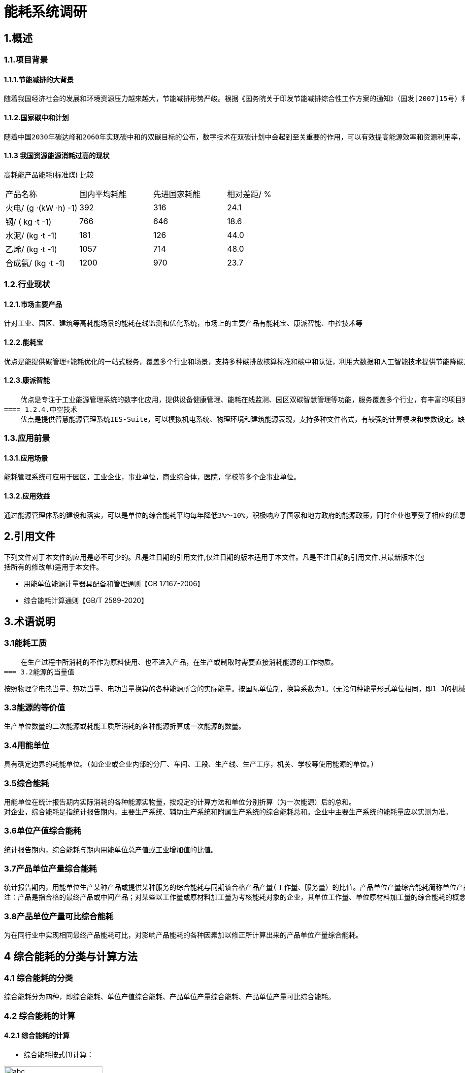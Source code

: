 = 能耗系统调研

:toc:
:toc-title: 目录

== 1.概述

=== 1.1.项目背景

==== 1.1.1.节能减排的大背景
    随着我国经济社会的发展和环境资源压力越来越大，节能减排形势严峻。根据《国务院关于印发节能减排综合性工作方案的通知》（国发[2007]15号）和《关于加强国家机关办公建筑和大型公共建筑节能管理工作的实施意见》（建科[2007]245号）的精神，需要加强用能单位能耗监测系统建设，利用现代化的技术手段，实现对重点建筑进行能耗动态监测，建立和完善能效测评、用能标准、能耗统计、能源审计、能效公示、用能定额、节能服务等各项能源运行管理工作。

==== 1.1.2.国家碳中和计划
    随着中国2030年碳达峰和2060年实现碳中和的双碳目标的公布，数字技术在双碳计划中会起到至关重要的作用，可以有效提高能源效率和资源利用率，降低能源消耗和碳排放，可以促进清洁能源的开发和利用，增加碳汇能力，降低减排成本，提升绿色竞争力。

==== 1.1.3 我国资源能源消耗过高的现状

高耗能产品能耗(标准煤) 比较
|===
|产品名称|国内平均耗能|先进国家耗能|相对差距/ %
|火电/ (g ·(kW ·h) -1)|392|316|24.1
|钢/ ( kg ·t -1)|766|646|18.6
|水泥/ (kg ·t -1)|181|126|44.0
|乙烯/ (kg ·t -1)|1057|714|48.0
|合成氨/ (kg ·t -1)|1200|970|23.7
|===


=== 1.2.行业现状

==== 1.2.1.市场主要产品
    针对工业、园区、建筑等高耗能场景的能耗在线监测和优化系统，市场上的主要产品有能耗宝、康派智能、中控技术等

==== 1.2.2.能耗宝
    优点是能提供碳管理+能耗优化的一站式服务，覆盖多个行业和场景，支持多种碳排放核算标准和碳中和认证，利用大数据和人工智能技术提供节能降碳方案。缺点是可能需要配合实时采集设备使用，对于一般用户来说可能有一定的成本和门槛。

==== 1.2.3.康派智能
    优点是专注于工业能源管理系统的数字化应用，提供设备健康管理、能耗在线监测、园区双碳智慧管理等功能，服务覆盖多个行业，有丰富的项目案例。缺点是可能对于非工业场景的适用性较低，软硬件产品需要OEM定制，可能不够灵活。
==== 1.2.4.中空技术
    优点是提供智慧能源管理系统IES-Suite，可以模拟机电系统、物理环境和建筑能源表现，支持多种文件格式，有较强的计算模块和参数设定。缺点是可能对于一般用户来说操作界面不够友好，参数设定过于复杂，需要一定的专业知识。

=== 1.3.应用前景

==== 1.3.1.应用场景
    能耗管理系统可应用于园区，工业企业，事业单位，商业综合体，医院，学校等多个企事业单位。

==== 1.3.2.应用效益
    通过能源管理体系的建设和落实，可以是单位的综合能耗平均每年降低3%～10%，积极响应了国家和地方政府的能源政策，同时企业也享受了相应的优惠政策

== 2.引用文件
下列文件对于本文件的应用是必不可少的。凡是注日期的引用文件,仅注日期的版本适用于本文件。凡是不注日期的引用文件,其最新版本(包括所有的修改单)适用于本文件。

* 用能单位能源计量器具配备和管理通则【GB 17167-2006】
* 综合能耗计算通则【GB/T 2589-2020】


== 3.术语说明

=== 3.1能耗工质
    在生产过程中所消耗的不作为原料使用、也不进入产品，在生产或制取时需要直接消耗能源的工作物质。
=== 3.2能源的当量值 

    按照物理学电热当量、热功当量、电功当量换算的各种能源所含的实际能量。按国际单位制，换算系数为1。（无论何种能量形式单位相同，即1 J的机械能=1J 电能= 1J 热能……）

=== 3.3能源的等价值
    
    生产单位数量的二次能源或耗能工质所消耗的各种能源折算成一次能源的数量。

=== 3.4用能单位

    具有确定边界的耗能单位。(如企业或企业内部的分厂、车间、工段、生产线、生产工序，机关、学校等使用能源的单位。)

=== 3.5综合能耗

    用能单位在统计报告期内实际消耗的各种能源实物量，按规定的计算方法和单位分别折算（为一次能源）后的总和。
    对企业，综合能耗是指统计报告期内，主要生产系统、辅助生产系统和附属生产系统的综合能耗总和。企业中主要生产系统的能耗量应以实测为准。

=== 3.6单位产值综合能耗

    统计报告期内，综合能耗与期内用能单位总产值或工业增加值的比值。

=== 3.7产品单位产量综合能耗
    
    统计报告期内，用能单位生产某种产品或提供某种服务的综合能耗与同期该合格产品产量(工作量、服务量）的比值。产品单位产量综合能耗简称单位产品综合能耗。
    注：产品是指合格的最终产品或中间产品；对某些以工作量或原材料加工量为考核能耗对象的企业，其单位工作量、单位原材料加工量的综合能耗的概念也包括在本定义之内。
    
=== 3.8产品单位产量可比综合能耗

    为在同行业中实现相同最终产品能耗可比，对影响产品能耗的各种因素加以修正所计算出来的产品单位产量综合能耗。


== 4 综合能耗的分类与计算方法

=== 4.1  综合能耗的分类
    综合能耗分为四种，即综合能耗、单位产值综合能耗、产品单位产量综合能耗、产品单位产量可比综合能耗。

=== 4.2  综合能耗的计算

==== 4.2.1  综合能耗的计算

* 综合能耗按式(1)计算：

image::./gongshi1.png['abc', 200]
 
式中：

* E-----综合能耗；单位为千克标准煤（kgce）；
* n---- 消耗的能源品种数；
* ei----生产和服务活动中消耗的第i种能源实物量；单位为千克（kg）或千瓦小时（kWh）或焦耳（J）或立方米（m3）；
* pi----第i种能源的等价值折算系数，按能源的当量值或能源的等价值折算。单位为千克标准煤每千克（kgce/kg）或千克标准煤每千瓦小时（kgce /kW.h）或千克标准煤每焦耳（kgce /J）或千克标准煤每立方米（kgce /m3）；
* Esc-----主要生产系统的综合能耗，单位为千克标准煤（kgce）；
* Efz-----辅助生产系统的综合能耗，单位为千克标准煤（kgce）；
* Efs--------附属生产系统的综合能耗，单位为千克标准煤（kgce）。
（紫色为修订后期删除的内容，可以参考使用）

==== 4.2.2 单位产值综合能耗的计算

* 单位产值综合能耗按公式（2）计算：

image::./gongshi2.png['abc', 200]

式中：

* eg------单位产值综合能耗；单位为千克标准煤每万元总产值或增加值（kgce/万元）；
* G------统计报告期内产出的总产值或增加值。万元。

==== 4.2.3 单位产值综合能耗的计算
* 某种产品（或服务）单位产量综合能耗按公式（3）计算：

image::./gongshi3.png['abc', 200]

式中：

* ej-----第j种产品单位产量综合能耗；
* Ej-----第j种产品的综合能耗；
* Pj-----第j种产品合格产品的产量。 
对同时生产多种产品的情况，应按每种产品实际耗能量计算；在无法分别对每种产品进行计算时，可折算成标准产品统一计算，或按产量与能耗量的比例分摊计算。 


== 5.能耗管理系统软件介绍

=== 5.1概述
    能耗管理软件是指⼀种能够对企业或建筑的各种能源消耗进⾏数据采集、分析、展⽰和优化的软件系统。能耗
管理软件可以帮助⽤⼾了解⾃⾝的⽤能构成、设备的详细能耗，减少能源浪费，提⾼能效，降低成本，实现绿
⾊低碳发展。

=== 5.2 主要能源类型
    能耗管理系统主要管理的能源有⽔、电、⽓、煤、热（冷）量等。能耗管理系统通过对各种能源的采集、监
控、分析和优化，可以帮助⽤⼾提⾼能源利⽤效率，降低能源成本，减少碳排放，实现节能环保。

=== 5.3 新华能耗管理

==== 5.3.1 新华的优势

===== 5.3.1.1 热⽹系统的成熟经验
    热⽹系统和热能管理有⼀定的业务重合，我们可以依托在热⽹⾏业成熟的⾏业经验，在热能管理⽅⾯突出产品
特⾊，在⾏业中形成差异化竞争，降低能耗管理系统切⼊市场的⻔槛。

===== 5.3.1.2 现有平台的集成
    基于新华系统的微服务架构设计，可以和现有系统的成熟模块进⾏有效的整合，现有系统中，单点登陆，前置
机，数据采集与清洗等服务组件都可以重复利⽤到能耗系统中，可以有效的降低开发⼯作量，提⾼项⽬开发效
率。

==== 5.3.2 新华的劣势

===== 5.3.2.1 缺乏产品经验

===== 5.3.2.2 开发资源紧张

==== 5.3.3 开发计划
    根据新华的⾃⾝特点，建议新华能耗系统开发⻓期计划分为三步⾛策略，具体情况如下：

===== 5.3.3.1 从零到一
    ⼀期计划开发具有完整功能的能耗综合管理平台，重点突破电能管理和热能管理⽅向，依托公司在热⼒公司的
有效资源，以热⼒⾏业作为⾏业切⼊点，为热⼒公司提供全⽅位的能源解决⽅案。

===== 5.3.3.2 从行业突破
    完善水，气，煤等多种能源管理产品方向，并逐步扩散产品应用至园区，商业综合体，学校医院等多种企事业单位，使我们的产品达到行业领先水平。

===== 5.3.3.3 未来方向

====== 5.3.3.3.1 多能互补
    目前，我国电力市场交易主要以长期合同为主，现货市场和辅助服务市场还处于试点阶段，随着我国建设全国统一电力市场体系，未来将能耗管理系统接入全国统一市场，利用日前交易，实时交易调频交易等方案，进一步降低企业的能耗成本。

====== 5.3.3.3.2 碳排放交易
    中国的碳排放权交易体系于2021年7月正式投入运行，首批入市的2225家电力公司，年二氧化碳排放总量超过40亿吨。今后几年石化、化工、建材、钢铁、有色金属、造纸和国内航空等高耗能、高排放行业将被陆续纳入碳交易体系。未来我们将能耗系统接入碳排放市场，依托大数据，人工智能系统，通过智能交易策略，进一步为企业提供经济效益。

=== 5.4 电能管理
    电能管理是指对电力系统和用电设备进行监测、分析、控制和优化的过程，以提高电力可用性、可靠性、质量和效率，降低电力成本和风险，实现节能减排。电能管理的主要内容包括以下几个方面：

* 能源使用分析和性能跟踪：通过对用电数据的采集、统计、报表和可视化，了解整个设施的能源消耗情况，并主动检测异常能源使用情况，为能源优化策略提供依据。
* 电力系统监控：通过安装多功能电力仪表，实时查看从系统主进线到终端配电设施的电能流动情况，实现对电力系统的实时监控、故障报警、保护控制和自动切换等功能，提高供电可靠性和安全性。
* 电力事件分析和电能质量治理：通过安装电能质量监测仪，准确、可靠地监控和捕捉电力扰动事件，利用专业诊断工具进行事件分析和原因判断，采取相应的治理措施，如安装有源滤波器或电压暂降治理设备等，以减少电源干扰的影响并防止设备故障和损坏。
* 电气资产绩效管理：通过安装具有本体诊断功能的传感器和智能设备，实现对电气资产的基于状态的预防性主动维护，当设备/系统设置发生变化、热点产生或设备发生老化，则主动发送报警信息，避免宕机，降低维护成本并延长设备寿命。
* 能源成本管理：通过对用电数据的分析和比较，找出节约能源的潜在机会，如优化功率因数、调整负荷曲线、利用峰谷差价等，以降低能源支出，并与外部服务商合作，获取专家决策支持和远程监管服务。

== 6 能耗系统设计方案

=== 6.1 设计原则

==== 6.1.1 采用先进和成熟的技术
    各系统均采用多层体系结构，使用JSON规范作为信息交互的标准，并且采用先进、成熟的软硬件平台及相关标准作为系统的基础。

==== 6.1.2 充分利用现有成熟系统服务
    充分利用现在公司的iheating为服务系统，依托公司大数据平台，集成单点登陆，用户权限，数据采集等程序系统组件，提高项目的开发效率和项目质量。

==== 6.1.3具有良好的的可扩展性
    要能够支持多个层面的可扩展性，通过负载平衡、快速开发/重组、业务参数配置等多个方面使得系统可以支持未来仓储WMS未来不断变化的业务特征。

==== 6.1.4安全性和可靠性
    系统针对数据库、网络、应用等各层次制定相应的安全策略和可靠性策略保障系统的安全性和可靠性。

=== 6.2功能模块

==== 6.2.1实时能耗采集
通过数据采集器自动采集现场仪表的能耗数据信息，为能源信息管理提供原始数据。

===== 6.2.1.1 通讯协议与网络接口
本系统涉及到电、水、油、蒸汽、压缩空气、天然气等能耗监测仪表设备的采集工作；提供的监测仪表设备必须支持RS-485、RS-232、RJ45、CDMA 3G/4G多种网络接口或支持OPC、MODBUS、104、CDT、DLT645等多种协议的数据接入，实现企业/分厂/车间/设备/产品等多级的能源介质的采集、存储管理。

===== 6.2.1.2 断网本地预存
在网络中断或者主数据存储设备出现无法联通的情况时，数据采集设备应当继续采集耗能数据，并将采集到的耗能数据保存在本地，在网络联通或者与主数据存储设备恢复通讯后将预存的数据上传到主存储设备中。
本地预存数据至少能够大于7天。

===== 6.2.1.3 远程抄表
- 多个耗能仪表设备集抄：
可以对指定区域内的耗能监测设备进行远程抄表。还可以选择指定的日期与时间对耗能仪表进行远程抄表，当选择指定日期与时间时应显示对应时间的耗能数据。
- 单个耗能仪表设备集抄：
出具备多个能耗仪表设备集抄的功能外，还应具备历史实时采集记录查询功能。

===== 6.2.1.4运行监测
- 系统应以数据列表、分布图、曲线等形式直观展示企业实时/历史生产能耗数据及生产指标、能耗指标、数据通讯报警数据。
- 实现动能站房运行人员登记、巡视电子签到和电子交接班功能。
- 通过对生产和能源系统指标的集中监控和生产异常的实时报警、对系统巡检到位提高企业能源系统的运行管理水平及整体安全水平，确保生产安全进行。

==== 6.2.2耗能统计分析
以客观数据为依据，以企业整体、分厂、车间、生产线、主要用能设备为对象，全面分析企业生产能源消耗情况，使企业管理者了解企业能源消耗构成情况，帮助企业查找能源使用过程中的漏洞和不合理情况。

===== 6.2.2.1 标准数据子系统
与数据相关的后台子系统是完成数据采集、处理、上报的关键部分，完全按照技术导则要求编制。

===== 6.2.2.2用电计量
建设用电专项管理的子系统：实现建筑能耗的分类分项计量、管理、统计功能；动态实时能耗数据和运行参数监测；逐时、逐日、逐月、逐年和任意时段数据的查询、分析；10年以上能耗数据查询、展示和对比分析；能耗结构、能耗趋势、指标对比展示；变电室高低压电网线路支路关系的模拟图展示和实时支路数据、指标对比展示；为任意对象（企业、分厂、部门、班组、个人）任意时段（日月年）的电耗提供饼图、柱形图、曲线图展示、管理和报表汇总、打印功能，并支持word、pdf、excel格式的导出；提供对标定位管理功能，实现按建筑、按部门、按类别的总量、人均、面积均的综合排名对比;通过 web可联动智能管控设备,实现远程控制,实现集体控制、单个控制、定时控制、定量控制、定额控制和智能模糊控制，有管理信息录入、管控指令发送功能。

===== 6.2.2.3用水计量

建设供水专项管理的子系统：提供可视化的水管网能流图监测，查找供水系统内的跑冒滴漏以及水力平衡等问题；动态实时能耗数据和运行参数监测；逐时、逐日、逐月、逐年和任意时段数据的查询、分析；10年以上能耗数据展示和对比，能耗结构、能耗趋势、指标对比展示；给水管网支路关系的仿真模拟图展示和实时支路数据、指标对比展示；为任意对象（企业、分厂、部门、班组、个人）任意时段（日月年）的水耗提供饼图、柱形图、曲线图和报表汇总、打印功能，并支持word、pdf、excel格式的导出；提供对标定位管理功能，实现按建筑、按部门、按类别的总量、人均、面积均的综合排名对比;通过 web可联动智能管控设备,实现远程控制,实现集体控制、单个控制、定时控制、定量控制、定额控制和智能模糊控制，有管理信息录入、管控指令发送功能。

====== 6.2.2.4供热运行子系统
建设供热专项管理的子系统：提供可视化的供暖管网能流图监测，查找供暖系统内的跑冒滴漏以及水力平衡等问题；监测供热设备运行参数、流量、压力、温度等数据；动态实时能耗数据和运行参数监测；逐时、逐日、逐月、逐年和任意时段数据的查询、分析；10年以上能耗数据展示和对比，能耗结构、能耗趋势、指标对比展示；给供暖管网支路关系的仿真模拟图展示和实时支路数据、指标对比展示；为任意对象（企业、分厂、部门、班组、个人）任意时段（日月年）的水耗提供饼图、柱形图、曲线图和报表汇总、打印功能，并支持word、pdf、excel格式的导出；提供对标定位管理功能，实现按建筑、按部门、按类别的总量、人均、面积均的综合排名对比;显示供热分时分温控制的各区域的供热的状态。

==== 6.2.3未来能耗预测
以客观数据为依据，以企业整体、分厂、车间、生产线、主要用能设备为对象，并结合历史能耗数据，对未来的能耗情况进行预测分析。

==== 6.2.4节能降耗计划与考核
结合企业用能计划、能效指标以及各种行业对标等，按照企业组织层级建立考核指标体系，将用能情况与企业各个单位乃至个人的绩效考核结合起来，通过对企业、分厂、部门、班组、个人的实时和阶段考核，实现能源管理的精细化和全面化，将节能降耗工作落到实处。

==== 6.2.5耗能设备管理
功能包括建筑、机构、能耗、采集器、监测仪表和其他设备信息的管理、维护和自由组态；系统操作日志和维护日志管理；管理员录入、修改操作可留痕；综合告警条件的设置包括仪表运行告警条件、各部门及用能设备能源消耗预警告警条件；标准编码管理，所有信息编码均依据技术导则。

==== 6.2.6耗能对标管理
通过设定国家、省市、企业内部标准，实现对企业实际生产指标数据和能源统计数据与标杆目标值之间的对比分析，方便管理者迅速分析判断能耗变化趋势及原因，挖掘节能潜力，找到节能管理的关键所在，帮助企业寻找差距。

==== 6.2.7耗能综合报表
系统为用户提供强大的报表功能。主要包括综合能源消耗汇总表（日、周、月、年度报表）、能源生产与消费表、指标汇总统计等。提供自定义报表输出功能，报表支持EXCEL、PDF等多种导出格式，用户可以方便的进行编辑和打印。
建设节能监管的专家分析子系统：具有多专题的能耗分析及对比，包括企业、分厂、部门、班组、个人、各种能源种类能效综合分析、时间分析、标杆分析、能耗预测分析；供热、配电室等能效专项分析，影响能耗的天气因素、建筑因素等因素的多种分析功能；生成“专家诊断报告”，准确查找到节能点、测算节能空间，并提供节能改造的相关建议；可对实施节能改造措施的节能效果进行验证。系统还具备可扩展能耗统计算法库开发、可视化分析呈现功能。

==== 6.2.8其他
具有灵活的权限管理功能，可以根据角色分配业务模块，并能设置每个业务模块数据的增加、删除、修改、导入、导出和打印等操作权限；还可以根据需要对个别用户进行单独的权限设置；不同身份人员可以按照权限设置的范围管理能耗监测设备，查看能耗统计、汇总和分析数据，实现校园建筑、监测设备和能耗数据的分级管理。能从企业、分厂、部门、班组、个人和监测设备等多种视角监测管理能耗信息。

=== 6.3数据采集方案

==== 6.3.1 数据采集方式
按照《国家机关办公建筑和大型公共建筑能耗监测系统分项能耗数据采集技术导则》要求，大型公共建筑能耗数据采集方式包括人工采集方式和自动采集方式。

通过人工采集方式采集的数据包括建筑基本情况数据，采集指标和其它不能通过自动方式采集的能耗数据，如建筑消耗的煤、液化石油、人工煤气、汽油、煤油、柴油等能耗量。

通过自动采集方式采集的数据包括建筑分项能耗数据和分类能耗数据。由自动计量装置实时采集，通过自动传输方式实时传输至数据中转站或数据中心。

==== 6.3.2 数据采集子系统
    
* 数据采集子系统由监测建筑中的各计量装置、数据采集器和数据采集软件系统组成。
* 数据中转站接收并缓存其管理区域内监测建筑的能耗数据，并上传到数据中心。数据中转站可不具备处理分析数据和永久性存储数据的功能。
* 数据中心接收并存储其管理区域内监测建筑和数据中转站上传的数据，并对其管理区域内的能耗数据进行处理、分析、展示和发布。数据中心分为部级数据中心、省（自治区、直辖市）级数据中心和市级数据中心。市级和省（自治区、直辖市）级数据中心应将各种*分类能耗汇总数据逐级上传。部级数据中心对各省（自治区、直辖市）级数据中心上报的能耗数据进行分类汇总后形成国家级的分类能耗汇总数据，并发布全国和各省（自治区、直辖市）的能耗数据统计报表以及各种分类能耗汇总表。

==== 6.3.3 能耗数据采集、上传频率和内容
* 能耗数据采集频率

分项能耗数据的采集频率为每15分钟1次到每1小时1次之间，数据采集频率可根据具体需要灵活设置。

* 数据中转站能耗数据的上传

数据中转站向数据中心上传数据的频率为每6小时1次，上传数据为本数据中转站管理区域内各监测建筑原始能耗数据的汇总。

==== 6.3.4 电能监管子系统

===== 6.3.4.1 电能检测内容
参照《建筑节能监管系统技术导则》等技术标准，条件满足情况下实现园区的照明、动力、特殊供电等进行三级分项分类电耗计量统计，实际情况根据园区要求而定。

该系统采集数据主要是单相电能表的电压、电流、电能；三相电能表的ABC三相电压、ABC三相电流、ABC三相有功功率、ABC三相无功功率及总有功功率（即电能），本系统涉及的明细及统计分析数据的均以电能数据为基础。(园区原有远传电表具有的其他参数根据需求也可采集)

电表的详细信息包含：电表编号、电表类别、电表编码、电表名称、电表位置、安装时间、电表网关、通信时间、实际电量等。

主要施工方式：

园区已经安装电表，电表具有远传功能，部分电表损坏，可直接更换相应型号或类似型号的电能表。

现场只需区分电表属性、敷设通信电缆至数据采集器即可。

===== 6.3.4.2 电能检测系统拓扑图



===== 6.3.4.3 电能检测电位
根据园区的实际情况，具体数量以详细勘察现场后确定。